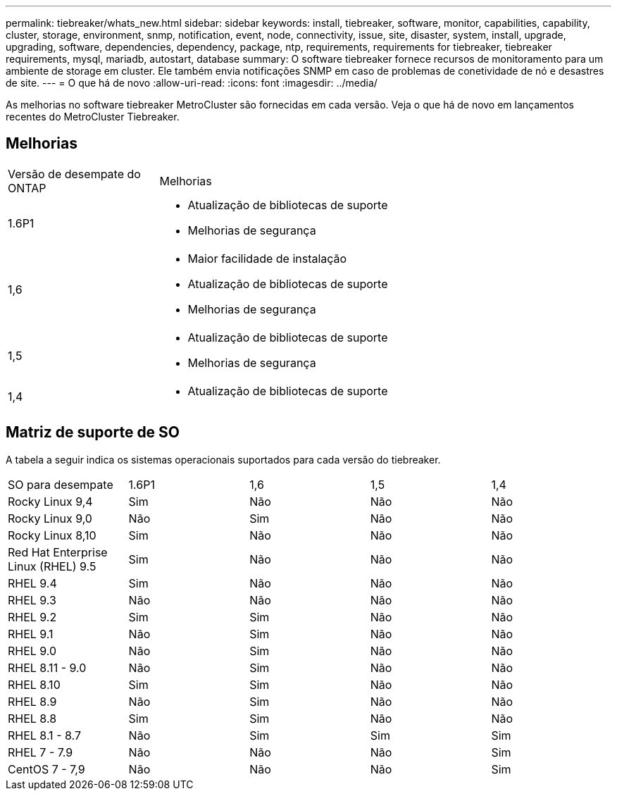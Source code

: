 ---
permalink: tiebreaker/whats_new.html 
sidebar: sidebar 
keywords: install, tiebreaker, software, monitor, capabilities, capability, cluster, storage, environment, snmp, notification, event, node, connectivity, issue, site, disaster, system, install, upgrade, upgrading, software, dependencies, dependency, package, ntp, requirements, requirements for tiebreaker, tiebreaker requirements, mysql, mariadb, autostart, database 
summary: O software tiebreaker fornece recursos de monitoramento para um ambiente de storage em cluster. Ele também envia notificações SNMP em caso de problemas de conetividade de nó e desastres de site. 
---
= O que há de novo
:allow-uri-read: 
:icons: font
:imagesdir: ../media/


[role="lead lead"]
As melhorias no software tiebreaker MetroCluster são fornecidas em cada versão. Veja o que há de novo em lançamentos recentes do MetroCluster Tiebreaker.



== Melhorias

[cols="25,75"]
|===


| Versão de desempate do ONTAP | Melhorias 


 a| 
1.6P1
 a| 
* Atualização de bibliotecas de suporte
* Melhorias de segurança




 a| 
1,6
 a| 
* Maior facilidade de instalação
* Atualização de bibliotecas de suporte
* Melhorias de segurança




 a| 
1,5
 a| 
* Atualização de bibliotecas de suporte
* Melhorias de segurança




 a| 
1,4
 a| 
* Atualização de bibliotecas de suporte


|===


== Matriz de suporte de SO

A tabela a seguir indica os sistemas operacionais suportados para cada versão do tiebreaker.

|===


| SO para desempate | 1.6P1 | 1,6 | 1,5 | 1,4 


 a| 
Rocky Linux 9,4
 a| 
Sim
 a| 
Não
 a| 
Não
 a| 
Não



 a| 
Rocky Linux 9,0
 a| 
Não
 a| 
Sim
 a| 
Não
 a| 
Não



 a| 
Rocky Linux 8,10
 a| 
Sim
 a| 
Não
 a| 
Não
 a| 
Não



 a| 
Red Hat Enterprise Linux (RHEL) 9.5
 a| 
Sim
 a| 
Não
 a| 
Não
 a| 
Não



 a| 
RHEL 9.4
 a| 
Sim
 a| 
Não
 a| 
Não
 a| 
Não



 a| 
RHEL 9.3
 a| 
Não
 a| 
Não
 a| 
Não
 a| 
Não



 a| 
RHEL 9.2
 a| 
Sim
 a| 
Sim
 a| 
Não
 a| 
Não



 a| 
RHEL 9.1
 a| 
Não
 a| 
Sim
 a| 
Não
 a| 
Não



 a| 
RHEL 9.0
 a| 
Não
 a| 
Sim
 a| 
Não
 a| 
Não



 a| 
RHEL 8.11 - 9.0
 a| 
Não
 a| 
Sim
 a| 
Não
 a| 
Não



 a| 
RHEL 8.10
 a| 
Sim
 a| 
Sim
 a| 
Não
 a| 
Não



 a| 
RHEL 8.9
 a| 
Não
 a| 
Sim
 a| 
Não
 a| 
Não



 a| 
RHEL 8.8
 a| 
Sim
 a| 
Sim
 a| 
Não
 a| 
Não



 a| 
RHEL 8.1 - 8.7
 a| 
Não
 a| 
Sim
 a| 
Sim
 a| 
Sim



 a| 
RHEL 7 - 7.9
 a| 
Não
 a| 
Não
 a| 
Não
 a| 
Sim



 a| 
CentOS 7 - 7,9
 a| 
Não
 a| 
Não
 a| 
Não
 a| 
Sim

|===